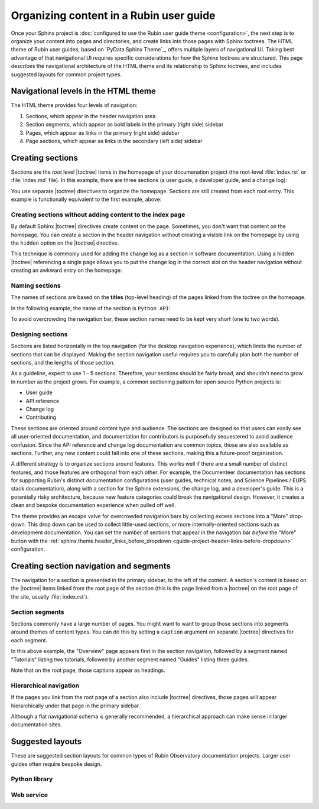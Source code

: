 ########################################
Organizing content in a Rubin user guide
########################################

Once your Sphinx project is :doc:`configured to use the Rubin user guide theme <configuration>`, the next step is to organize your content into pages and directories, and create links into those pages with Sphinx toctrees.
The HTML theme of Rubin user guides, based on `PyData Sphinx Theme`_, offers multiple layers of navigational UI.
Taking best advantage of that navigational UI requires specific considerations for how the Sphinx toctrees are structured.
This page describes the navigational architecture of the HTML theme and its relationship to Sphinx toctrees, and includes suggested layouts for common project types.

Navigational levels in the HTML theme
=====================================

The HTML theme provides four levels of navigation:

#. Sections, which appear in the header navigation area
#. Section segments, which appear as bold labels in the primary (right side) sidebar
#. Pages, which appear as links in the primary (right side) sidebar
#. Page sections, which appear as links in the secondary (left side) sidebar

Creating sections
=================

Sections are the *root* level |toctree| items in the homepage of your documenation project (the root-level :file:`index.rst` or :file:`index.md` file).
In this example, there are three sections (a user guide, a developer guide, and a change log):

.. code-block:: rst
   :caption: index.rst

   .. toctree::

      user-guide/index
      api
      dev/index
      changelog

You use separate |toctree| directives to organize the homepage.
Sections are still created from each root entry.
This example is functionally equivalent to the first example, above:

.. code-block:: rst
   :caption: index.rst

   .. toctree::

      user-guide/index

   .. toctree::
      api

   .. toctree::

      dev/index

   .. toctree::
      :hidden:

      changelog

Creating sections without adding content to the index page
----------------------------------------------------------

By default Sphinx |toctree| directives create content on the page.
Sometimes, you don't want that content on the homepage.
You can create a section in the header navigation without creating a visible link on the homepage by using the ``hidden`` option on the |toctree| directive.

This technique is commonly used for adding the change log as a section in software documentation.
Using a hidden |toctree| referencing a single page allows you to put the change log in the correct slot on the header navigation without creating an awkward entry on the homepage:

.. code-block:: rst
   :caption: index.rst

   .. toctree::
      :hidden:

      changelog

Naming sections
---------------

The names of sections are based on the **titles** (top-level heading) of the pages linked from the toctree on the homepage.

In the following example, the name of the section is ``Python API``:

.. code-block:: rst
   :caption: index.rst

   .. toctree::

      api

.. code-block:: rst
   :caption: api.rst

   ##########
   Python API
   ##########

   Page content...

To avoid overcrowding the navigation bar, these section names need to be kept very short (one to two words).

Designing sections
------------------

Sections are listed horizontally in the top navigation (for the desktop navigation experience), which limits the number of sections that can be displayed.
Making the section navigation useful requires you to carefully plan both the number of sections, and the lengths of those section.

As a guideline, expect to use 1 – 5 sections.
Therefore, your sections should be fairly broad, and shouldn't need to grow in number as the project grows.
For example, a common sectioning pattern for open source Python projects is:

- User guide
- API reference
- Change log
- Contributing

These sections are oriented around content type and audience.
The sections are designed so that users can easily see all user-oriented documentation, and documentation for contributors is purposefully sequestered to avoid audience confusion.
Since the API reference and change log documentation are common topics, those are also available as sections.
Further, any new content could fall into one of these sections, making this a future-proof organization.

A different strategy is to organize sections around features.
This works well if there are a small number of distinct features, and those features are orthogonal from each other.
For example, the Documenteer documentation has sections for supporting Rubin's distinct documentation configurations (user guides, technical notes, and Science Pipelines / EUPS stack documentation), along with a section for the Sphinx extensions, the change log, and a developer's guide.
This is a potentially risky architecture, because new feature categories could break the navigational design.
However, it creates a clean and bespoke documentation experience when pulled off well.

The theme provides an escape valve for overcrowded navigation bars by collecting excess sections into a "More" drop-down.
This drop down can be used to collect little-used sections, or more internally-oriented sections such as development documentation.
You can set the number of sections that appear in the navigation bar *before* the "More" button with the :ref:`sphinx.theme.header_links_before_dropdown <guide-project-header-links-before-dropdown>` configuration.

Creating section navigation and segments
========================================

The navigation for a section is presented in the primary sidebar, to the left of the content.
A section's content is based on the |toctree| items linked from the root page of the section (this is the page linked from a |toctree| on the root page of the site, usually :file:`index.rst`).

Section segments
----------------

Sections commonly have a large number of pages.
You might want to want to group those sections into segments around themes of content types.
You can do this by setting a ``caption`` argument on separate |toctree| directives for each segment.

.. code-block:: rst
   :caption: section/index.rst

   .. toctree::

      overview

   .. toctree::
      :caption: Tutorials

      tutorial-a
      tutorial-b

    .. toctree::
       :caption: Guides

       guide-a
       guide-b
       guide-c

In this above example, the "Overview" page appears first in the section navigation, followed by a segment named "Tutorials" listing two tutorials, followed by another segment named "Guides" listing three guides.

Note that on the root page, those captions appear as headings.

Hierarchical navigation
-----------------------

If the pages you link from the root page of a section also include |toctree| directives, those pages will appear hierarchically under that page in the primary sidebar.

Although a flat navigational schema is generally recommended, a hierarchical approach can make sense in larger documentation sites.

Suggested layouts
=================

These are suggested section layouts for common types of Rubin Observatory documentation projects.
Larger user guides often require bespoke design.

Python library
--------------

.. tab-set::

   .. tab-item:: Sections

      - User guide
      - Python API
      - Change log
      - Developer guide

   .. tab-item:: index.rst

       .. code-block:: rst

          User guide
          ==========

          .. toctree::

             user-guide/index

          Python API
          ==========

          .. toctree::

             api

          .. toctree::
             :hidden:

             changelog

          Developer guide
          ===============

          .. toctree::

             dev/index

Web service
-----------

.. tab-set::

   .. tab-item:: Sections

      - User guide
      - API
      - Operations
      - Change log
      - Development
